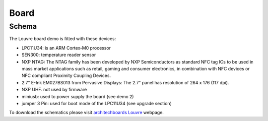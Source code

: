 Board
=====

Schema
------

The Louvre board demo is fitted with these devices:

.. image:: _images/louvre_diagram.jpg

- LPC11U34: is an ARM Cortex-M0 processor
- SEN300: temperature reader sensor
- NXP NTAG: The NTAG family has been developed by NXP Semiconductors as standard NFC tag ICs to be used in mass market applications such as retail, gaming and consumer electronics, in combination with NFC devices or NFC compliant Proximity Coupling Devices.
- 2.7” E-Ink EM027BS013 from Pervasive Displays: The 2.7" panel has resolution of 264 x 176 (117 dpi).
- NXP UHF. not used by firmware

- miniusb: used to power supply the board (see demo 2)
- jumper 3 Pin: used for boot mode of the LPC11U34 (see upgrade section)

To download the schematics please visit `architechboards Louvre <http://architechboards.org/product/louvre-board>`_ webpage. 